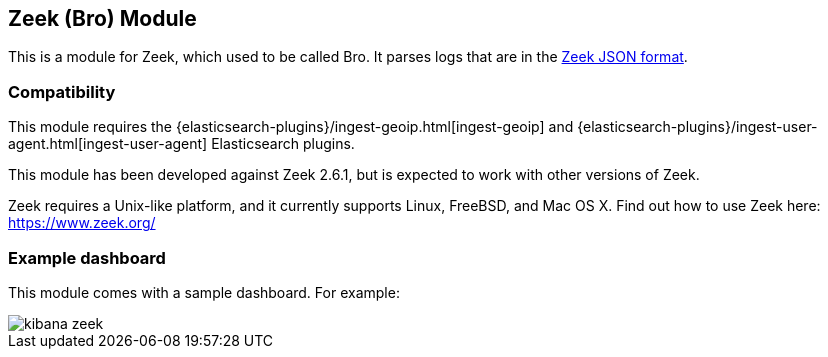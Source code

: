 [role="xpack"]

:modulename: zeek
:has-dashboards: true

== Zeek (Bro) Module

This is a module for Zeek, which used to be called Bro. It parses logs that are in the
https://www.zeek.org/manual/release/logs/index.html[Zeek JSON format].

[float]
=== Compatibility

This module requires the {elasticsearch-plugins}/ingest-geoip.html[ingest-geoip]
and {elasticsearch-plugins}/ingest-user-agent.html[ingest-user-agent]
Elasticsearch plugins.

This module has been developed against Zeek 2.6.1, but is expected to work
with other versions of Zeek.

Zeek requires a Unix-like platform, and it currently supports Linux, FreeBSD, and Mac OS X.
Find out how to use Zeek here: https://www.zeek.org/

[float]
=== Example dashboard

This module comes with a sample dashboard. For example:

[role="screenshot"]
image::./images/kibana-zeek.png[]
